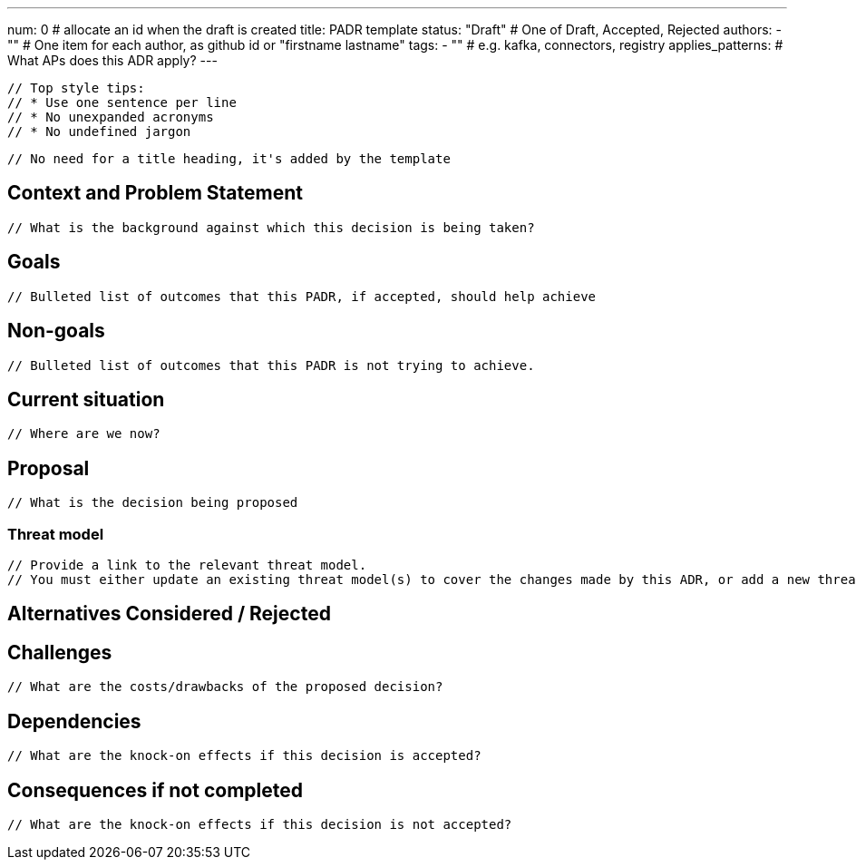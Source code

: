 ---
num: 0 # allocate an id when the draft is created
title: PADR template
status: "Draft" # One of Draft, Accepted, Rejected
authors:
  - "" # One item for each author, as github id or "firstname lastname"
tags:
  - "" # e.g. kafka, connectors, registry
applies_patterns: # What APs does this ADR apply?
---

 // Top style tips:
 // * Use one sentence per line
 // * No unexpanded acronyms
 // * No undefined jargon

 // No need for a title heading, it's added by the template

## Context and Problem Statement
 // What is the background against which this decision is being taken?

## Goals
 // Bulleted list of outcomes that this PADR, if accepted, should help achieve

## Non-goals
 // Bulleted list of outcomes that this PADR is not trying to achieve.

## Current situation
 // Where are we now?

## Proposal
 // What is the decision being proposed

### Threat model
 // Provide a link to the relevant threat model. 
 // You must either update an existing threat model(s) to cover the changes made by this ADR, or add a new threat model.

## Alternatives Considered / Rejected

## Challenges
 // What are the costs/drawbacks of the proposed decision?

## Dependencies
 // What are the knock-on effects if this decision is accepted?

## Consequences if not completed
 // What are the knock-on effects if this decision is not accepted?
